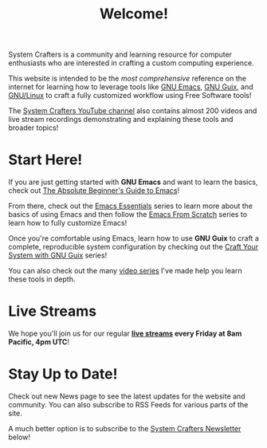 #+title: Welcome!

System Crafters is a community and learning resource for computer enthusiasts who are interested in crafting a custom computing experience.

This website is intended to be the /most comprehensive/ reference on the internet for learning how to leverage tools like [[https://www.gnu.org/software/emacs/][GNU Emacs]], [[https://guix.gnu.org/][GNU Guix]], and [[https://en.wikipedia.org/wiki/Linux][GNU/Linux]] to craft a fully customized workflow using Free Software tools!

The [[https://youtube.com/@SystemCrafters][System Crafters YouTube channel]] also contains almost 200 videos and live stream recordings demonstrating and explaining these tools and broader topics!

* Start Here!

If you are just getting started with *GNU Emacs* and want to learn the basics, check out [[file:emacs-essentials/absolute-beginners-guide-to-emacs.org][The Absolute Beginner's Guide to Emacs]]!

From there, check out the [[file:emacs-essentials.org][Emacs Essentials]] series to learn more about the basics of using Emacs and then follow the [[file:emacs-from-scratch.org][Emacs From Scratch]] series to learn how to fully customize Emacs!

Once you're comfortable using Emacs, learn how to use *GNU Guix* to craft a complete, reproducible system configuration by checking out the [[file:craft-your-system-with-guix.org][Craft Your System with GNU Guix]] series!

You can also check out the many [[file:videos.org][video series]] I've made help you learn these tools in depth.

* Live Streams

We hope you'll join us for our regular *[[file:live-streams.org][live streams]] every Friday at 8am Pacific, 4pm UTC*!

* Stay Up to Date!

Check out new News page to see the latest updates for the website and community.  You can also subscribe to RSS Feeds for various parts of the site.

A much better option is to subscribe to the [[file:newsletter.org][System Crafters Newsletter]] below!
